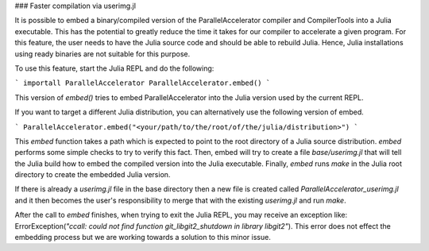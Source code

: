 ### Faster compilation via userimg.jl

It is possible to embed a binary/compiled version of the ParallelAccelerator
compiler and CompilerTools into a Julia executable. This has the potential to
greatly reduce the time it takes for our compiler to accelerate a given
program. For this feature, the user needs to have the Julia source code 
and should be able to rebuild Julia. Hence,
Julia installations using ready binaries are not suitable for this purpose.

To use this feature, start the Julia REPL and do the following:

```
importall ParallelAccelerator
ParallelAccelerator.embed()
```

This version of `embed()` tries to embed ParallelAccelerator into the Julia
version used by the current REPL.

If you want to target a different Julia distribution, you can alternatively use
the following version of embed.

```
ParallelAccelerator.embed("<your/path/to/the/root/of/the/julia/distribution>")
```

This `embed` function takes a path which is expected to point to the root
directory of a Julia source distribution.  `embed` performs some simple checks to
try to verify this fact.  Then, embed will try to create a file
`base/userimg.jl` that will tell the Julia build how to embed the compiled
version into the Julia executable.  Finally, `embed` runs `make` in the Julia root
directory to create the embedded Julia version.

If there is already a `userimg.jl` file in the base directory then a new file is
created called `ParallelAccelerator_userimg.jl` and it then becomes the user's
responsibility to merge that with the existing `userimg.jl` and run `make`.

After the call to `embed` finishes, when trying to exit the Julia REPL, you may
receive an exception like: ErrorException(`"ccall: could not find function
git_libgit2_shutdown in library libgit2"`).  This error does not effect the
embedding process but we are working towards a solution to this minor issue.


